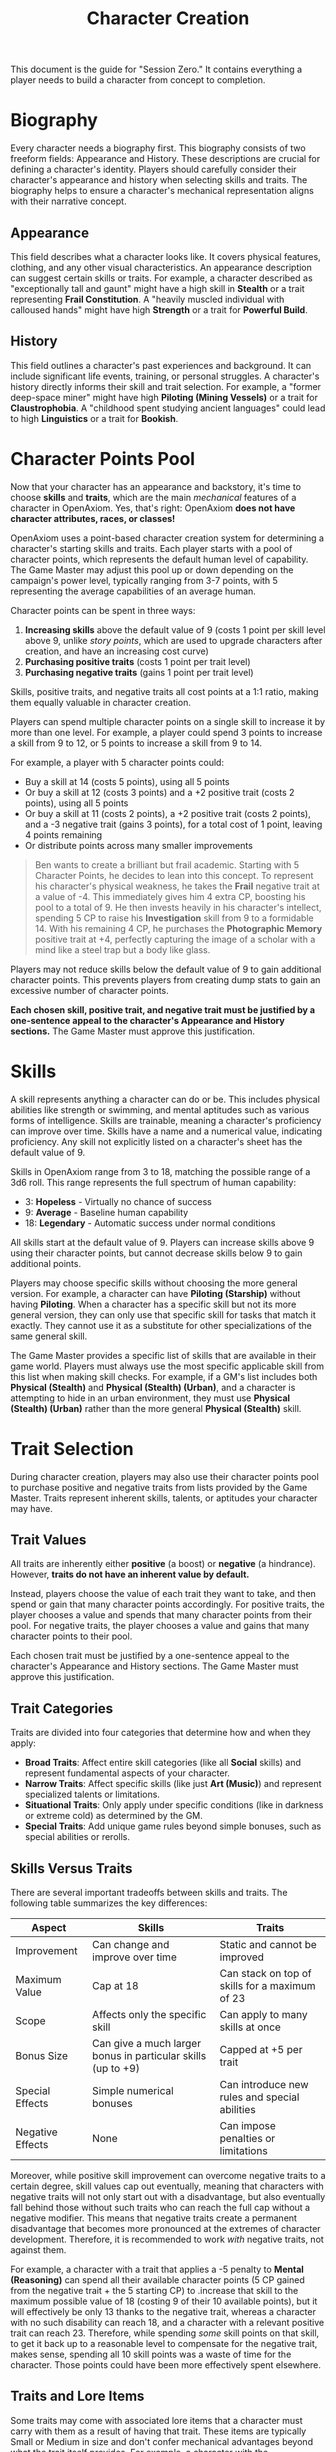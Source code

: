 #+TITLE: Character Creation
#+OPTIONS: H:6

This document is the guide for "Session Zero." It contains everything a player needs to build a character from concept to completion.

* Biography
:PROPERTIES:
:ID:       7E638FC9-096D-4AF5-AE5C-7C5B9219D898
:END:

#+ATTR_HTML: :class section-icon
[[file:static/biography.svg]]

Every character needs a biography first. This biography consists of two freeform fields: Appearance and History. These descriptions are crucial for defining a character's identity. Players should carefully consider their character's appearance and history when selecting skills and traits. The biography helps to ensure a character's mechanical representation aligns with their narrative concept.

** Appearance
:PROPERTIES:
:ID:       0B9A64E3-7CA9-40A6-9E0F-F9898CC59707
:END:

This field describes what a character looks like. It covers physical features, clothing, and any other visual characteristics. An appearance description can suggest certain skills or traits. For example, a character described as "exceptionally tall and gaunt" might have a high skill in *Stealth* or a trait representing *Frail Constitution*. A "heavily muscled individual with calloused hands" might have high *Strength* or a trait for *Powerful Build*.

** History
:PROPERTIES:
:ID:       3D684FED-E0D2-45A6-A12E-062778E76CD0
:END:

This field outlines a character's past experiences and background. It can include significant life events, training, or personal struggles. A character's history directly informs their skill and trait selection. For example, a "former deep-space miner" might have high *Piloting (Mining Vessels)* or a trait for *Claustrophobia*. A "childhood spent studying ancient languages" could lead to high *Linguistics* or a trait for *Bookish*.


* Character Points Pool
:PROPERTIES:
:ID:       EA58C73B-5613-40B4-BB9E-70A1207743A1
:END:

Now that your character has an appearance and backstory, it's time to choose *skills* and *traits*, which are the main /mechanical/ features of a character in OpenAxiom. Yes, that's right: OpenAxiom *does not have character attributes, races, or classes!*

OpenAxiom uses a point-based character creation system for determining a character's starting skills and traits. Each player starts with a pool of character points, which represents the default human level of capability. The Game Master may adjust this pool up or down depending on the campaign's power level, typically ranging from 3-7 points, with 5 representing the average capabilities of an average human.

Character points can be spent in three ways:

1. *Increasing skills* above the default value of 9 (costs 1 point per skill level above 9, unlike /story points/, which are used to upgrade characters after creation, and have an increasing cost curve)
2. *Purchasing positive traits* (costs 1 point per trait level)
3. *Purchasing negative traits* (gains 1 point per trait level)

Skills, positive traits, and negative traits all cost points at a 1:1 ratio, making them equally valuable in character creation.

Players can spend multiple character points on a single skill to increase it by more than one level. For example, a player could spend 3 points to increase a skill from 9 to 12, or 5 points to increase a skill from 9 to 14.

For example, a player with 5 character points could:
- Buy a skill at 14 (costs 5 points), using all 5 points
- Or buy a skill at 12 (costs 3 points) and a +2 positive trait (costs 2 points), using all 5 points
- Or buy a skill at 11 (costs 2 points), a +2 positive trait (costs 2 points), and a -3 negative trait (gains 3 points), for a total cost of 1 point, leaving 4 points remaining
- Or distribute points across many smaller improvements

#+BEGIN_QUOTE
Ben wants to create a brilliant but frail academic. Starting with 5 Character Points, he decides to lean into this concept. To represent his character's physical weakness, he takes the **Frail** negative trait at a value of -4. This immediately gives him 4 extra CP, boosting his pool to a total of 9. He then invests heavily in his character's intellect, spending 5 CP to raise his **Investigation** skill from 9 to a formidable 14. With his remaining 4 CP, he purchases the **Photographic Memory** positive trait at +4, perfectly capturing the image of a scholar with a mind like a steel trap but a body like glass.
#+END_QUOTE

Players may not reduce skills below the default value of 9 to gain additional character points. This prevents players from creating dump stats to gain an excessive number of character points.

*Each chosen skill, positive trait, and negative trait must be justified by a one-sentence appeal to the character's Appearance and History sections.* The Game Master must approve this justification.

* Skills
:PROPERTIES:
:ID:       BB8F9C54-4E34-4B80-9705-607D67F5FC0B
:END:

A skill represents anything a character can do or be. This includes physical abilities like strength or swimming, and mental aptitudes such as various forms of intelligence. Skills are trainable, meaning a character's proficiency can improve over time. Skills have a name and a numerical value, indicating proficiency. Any skill not explicitly listed on a character's sheet has the default value of 9.

Skills in OpenAxiom range from 3 to 18, matching the possible range of a 3d6 roll. This range represents the full spectrum of human capability:

- 3: *Hopeless* - Virtually no chance of success
- 9: *Average* - Baseline human capability
- 18: *Legendary* - Automatic success under normal conditions

All skills start at the default value of 9. Players can increase skills above 9 using their character points, but cannot decrease skills below 9 to gain additional points.

Players may choose specific skills without choosing the more general version. For example, a character can have *Piloting (Starship)* without having *Piloting*. When a character has a specific skill but not its more general version, they can only use that specific skill for tasks that match it exactly. They cannot use it as a substitute for other specializations of the same general skill.

The Game Master provides a specific list of skills that are available in their game world. Players must always use the most specific applicable skill from this list when making skill checks. For example, if a GM's list includes both *Physical (Stealth)* and *Physical (Stealth) (Urban)*, and a character is attempting to hide in an urban environment, they must use *Physical (Stealth) (Urban)* rather than the more general *Physical (Stealth)* skill.

* Trait Selection
:PROPERTIES:
:ID:       F18E6B88-ACAD-45C5-8232-D7C7237CD7E6
:END:

During character creation, players may also use their character points pool to purchase positive and negative traits from lists provided by the Game Master. Traits represent inherent skills, talents, or aptitudes your character may have.

** Trait Values
:PROPERTIES:
:ID:       TRAIT-VALUES
:END:

All traits are inherently either *positive* (a boost) or *negative* (a hindrance). However, *traits do not have an inherent value by default.*

Instead, players choose the value of each trait they want to take, and then spend or gain that many character points accordingly. For positive traits, the player chooses a value and spends that many character points from their pool. For negative traits, the player chooses a value and gains that many character points to their pool.

Each chosen trait must be justified by a one-sentence appeal to the character's Appearance and History sections. The Game Master must approve this justification.

** Trait Categories
:PROPERTIES:
:ID:       1A2B3C4D-5E6F-7G8H-9I0J-1K2L3M4N5O6P
:END:

Traits are divided into four categories that determine how and when they apply:

- *Broad Traits*: Affect entire skill categories (like all *Social* skills) and represent fundamental aspects of your character.
- *Narrow Traits*: Affect specific skills (like just *Art (Music)*) and represent specialized talents or limitations.
- *Situational Traits*: Only apply under specific conditions (like in darkness or extreme cold) as determined by the GM.
- *Special Traits*: Add unique game rules beyond simple bonuses, such as special abilities or rerolls.

** Skills Versus Traits
:PROPERTIES:
:ID:       040BB6C1-BF52-4F4E-8AFC-67A26200B20C
:END:

There are several important tradeoffs between skills and traits. The following table summarizes the key differences:

| Aspect | Skills | Traits |
|--------|--------|--------|
| Improvement | Can change and improve over time | Static and cannot be improved |
| Maximum Value | Cap at 18 | Can stack on top of skills for a maximum of 23 |
| Scope | Affects only the specific skill | Can apply to many skills at once |
| Bonus Size | Can give a much larger bonus in particular skills (up to +9) | Capped at +5 per trait |
| Special Effects | Simple numerical bonuses | Can introduce new rules and special abilities |
| Negative Effects | None | Can impose penalties or limitations |

Moreover, while positive skill improvement can overcome negative traits to a certain degree, skill values cap out eventually, meaning that characters with negative traits will not only start out with a disadvantage, but also eventually fall behind those without such traits who can reach the full cap without a negative modifier. This means that negative traits create a permanent disadvantage that becomes more pronounced at the extremes of character development. Therefore, it is recommended to work /with/ negative traits, not against them.

For example, a character with a trait that applies a -5 penalty to *Mental (Reasoning)* can spend all their available character points (5 CP gained from the negative trait + the 5 starting CP) to .increase that skill to the maximum possible value of 18 (costing 9 of their 10 available points), but it will effectively be only 13 thanks to the negative trait, whereas a character with no such disability can reach 18, and a character with a relevant positive trait can reach 23. Therefore, while spending /some/ skill points on that skill, to get it back up to a reasonable level to compensate for the negative trait, makes sense, spending all 10 skill points was a waste of time for the character. Those points could have been more effectively spent elsewhere.

** Traits and Lore Items
:PROPERTIES:
:ID:       B67FDE9E-C707-4900-B05D-328421028608
:END:

Some traits may come with associated lore items that a character must carry with them as a result of having that trait. These items are typically Small or Medium in size and don't confer mechanical advantages beyond what the trait itself provides. For example, a character with the *Photographic Memory* trait might carry a cybernetic implant, or a character with *Night Vision* might have special eye drops or wear tinted glasses. These items are considered part of the character's backstory and serve to reinforce the narrative justification for the trait.

Lore items associated with traits are automatically provided to characters during character creation and do not count against their inventory slot limits. However, they can be lost or damaged during play, potentially affecting the character's ability to use their trait effectively until the item is replaced.

* Item Selection
:PROPERTIES:
:ID:       13D011F3-1ADC-419C-8918-869AE4B302EB
:END:

During character creation, characters start with all items required by their skills, plus any worldbuilding or lore items they want, as long as those don't confer a mechanical advantage.

Your best strength-related skill determines the number of inventory slots you have available to carry items. Strength-related skills include *Physical (Strength)*, *Physical (Endurance)*, and any other skills that the Game Master deems appropriate for determining carrying capacity.

Items are categorized into four size classes that determine how they consume inventory slots:

- *Small* (S): These items can be fit two per inventory slot (e.g., a dagger, a book, a small tool).
- *Medium* (M): These items require one inventory slot (e.g., a sword, a backpack, a rope).
- *Large* (L): These items require two inventory slots (e.g., a suit of armor, a large weapon, a chest).
- *Extra Large* (XL): These items require multiple players to carry, with each participant using all of their open slots for the duration (e.g., a canoe, a large piece of furniture, a heavy statue).

This information helps you understand how many items your character can realistically carry when selecting starting equipment.

* Factions
:PROPERTIES:
:ID:       FACTIONS-CHARACTER-CREATION
:END:

#+ATTR_HTML: :class section-icon
[[file:static/factions.svg]]

During character creation, players should consider which faction their character primarily identifies with, consulting with their Game Master to determine what factions are available in the game's setting and which would be reasonable for a player in the planned campaign to be a part of. This faction represents their background, cultural upbringing, or primary affiliation.

This choice helps inform the character's background and can suggest appropriate skills and traits. For example, a character from a scholarly faction might have high *Languages* or *Investigation* skills, while one from a criminal faction might excel in *Social (Deception)* or *Physical (Stealth)*.

Players should consult with their Game Master to determine what factions are appropriate for the story and setting. The GM may have specific factions in mind for the campaign, or may allow players to propose their own.

Characters start with a reputation score of 3 with their chosen primary home faction, representing their familiarity and standing within their own community. As the character encounters members of other factions during play, their reputation with those factions will be tracked separately, starting at 0 for neutral first encounters.

The Game Master should use the expanded faction relationship system where initial reputation with new factions is determined by the character's existing relationships. See the Social Relations chapter for details on this core rule.

* Full Walkthrough Example: Creating Jax
:PROPERTIES:
:ID:       CHARACTER-CREATION-WALKTHROUGH
:END:

#+BEGIN_QUOTE
Sarah sits down for Session Zero, eager to create her character for the GM's new cyberpunk campaign. She has a concept in mind: a street-level courier who is fast and clever, but haunted by a past brush with faulty cybernetics.

**1. Biography**

First, she breathes life into her character, Jax, by defining his story.

- **Appearance:** She pictures him clearly: *"Jax is a lanky man in his late twenties, with a mess of dark hair that's perpetually damp with rain or sweat. His face is sharp and angular, but his most notable features are his cybernetic eyes, which glow with a faint blue light, and the worn, synth-leather duster he always wears to hide the cheap chrome of his prosthetic left arm."*
- **History:** She writes a backstory to anchor his skills and fears: *"Jax grew up an orphan on the neon-drenched streets of Neo-Kyoto, making a living by running data and contraband for minor league gangs. A botched delivery job cost him his arm and nearly his life. He was saved by a back-alley cyber-doc who replaced the limb with a clunky, second-hand prosthetic. The experience left him with a deep-seated fear of faulty technology and a determination to get by on his wits and reflexes, rather than trusting in implants that could fail him again."*

**2. Allocating Character Points**

The GM has given everyone a pool of 5 Character Points (CP). Sarah plans how to spend them to reflect Jax's history.

**3. Justifying Skills & Traits**

Sarah selects Jax's abilities, providing a one-sentence justification for each, directly tying them to his biography.

- First, she decides Jax's life as a courier made him an expert at avoiding notice. She spends 3 of her 5 CP to raise his **Physical (Stealth)** from the default 9 to 12.
    - *Justification:* "His history as a street runner and contraband courier required him to know how to move unseen through the city's underbelly."
- Next, she spends her last 2 CP to reflect his silver tongue, increasing his **Social (Deception)** from 9 to 11.
    - *Justification:* "Living on the streets, Jax had to lie constantly to clients, rivals, and law enforcement to survive."
- To get more points and deepen his character, she chooses a negative trait. The **Broad, Situational** trait **Technophobia** at a -3 value feels perfect.
    - *Justification:* "His history of losing his arm to a botched job and being fitted with a cheap, unreliable prosthetic has given him a profound distrust and fear of complex tech."
- Finally, she spends those 3 points on a positive trait reflecting his cyber-eyes. She chooses the **Narrow** trait **Keen Eyesight** at a +3 value.
    - *Justification:* "His appearance notes his advanced cybernetic eyes, which would logically grant him superior vision for spotting details others might miss."

**4. Final Touches**

Jax automatically starts with his worn duster and a cheap data-slate as lore items. His highest strength-related skill is **Physical** (default 9), granting him 9 inventory slots. For his faction, Sarah and the GM agree he belongs to the "Street Runners," giving him an initial reputation of 3 with his peers. Jax is ready to hit the streets of Neo-Kyoto.
#+END_QUOTE
